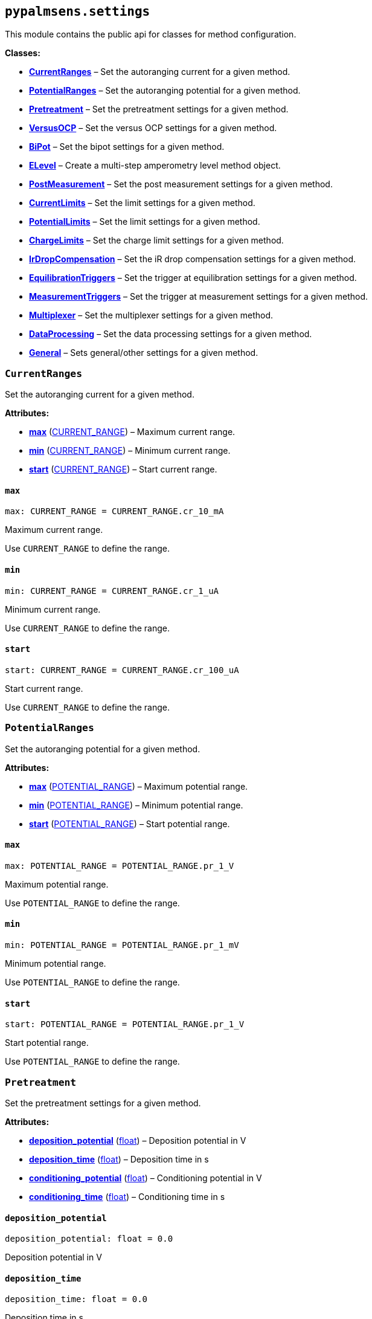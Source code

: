 == `pypalmsens.settings`

This module contains the public api for classes for method
configuration.

*Classes:*

* link:#pypalmsens.settings.CurrentRanges[*CurrentRanges*] – Set the
autoranging current for a given method.
* link:#pypalmsens.settings.PotentialRanges[*PotentialRanges*] – Set the
autoranging potential for a given method.
* link:#pypalmsens.settings.Pretreatment[*Pretreatment*] – Set the
pretreatment settings for a given method.
* link:#pypalmsens.settings.VersusOCP[*VersusOCP*] – Set the versus OCP
settings for a given method.
* link:#pypalmsens.settings.BiPot[*BiPot*] – Set the bipot settings for
a given method.
* link:#pypalmsens.settings.ELevel[*ELevel*] – Create a multi-step
amperometry level method object.
* link:#pypalmsens.settings.PostMeasurement[*PostMeasurement*] – Set the
post measurement settings for a given method.
* link:#pypalmsens.settings.CurrentLimits[*CurrentLimits*] – Set the
limit settings for a given method.
* link:#pypalmsens.settings.PotentialLimits[*PotentialLimits*] – Set the
limit settings for a given method.
* link:#pypalmsens.settings.ChargeLimits[*ChargeLimits*] – Set the
charge limit settings for a given method.
* link:#pypalmsens.settings.IrDropCompensation[*IrDropCompensation*] –
Set the iR drop compensation settings for a given method.
* link:#pypalmsens.settings.EquilibrationTriggers[*EquilibrationTriggers*]
– Set the trigger at equilibration settings for a given method.
* link:#pypalmsens.settings.MeasurementTriggers[*MeasurementTriggers*] –
Set the trigger at measurement settings for a given method.
* link:#pypalmsens.settings.Multiplexer[*Multiplexer*] – Set the
multiplexer settings for a given method.
* link:#pypalmsens.settings.DataProcessing[*DataProcessing*] – Set the
data processing settings for a given method.
* link:#pypalmsens.settings.General[*General*] – Sets general/other
settings for a given method.

=== `CurrentRanges`

Set the autoranging current for a given method.

*Attributes:*

* link:#pypalmsens.settings.CurrentRanges.max[*max*]
(link:#pypalmsens._methods._shared.CURRENT_RANGE[CURRENT++_++RANGE]) –
Maximum current range.
* link:#pypalmsens.settings.CurrentRanges.min[*min*]
(link:#pypalmsens._methods._shared.CURRENT_RANGE[CURRENT++_++RANGE]) –
Minimum current range.
* link:#pypalmsens.settings.CurrentRanges.start[*start*]
(link:#pypalmsens._methods._shared.CURRENT_RANGE[CURRENT++_++RANGE]) –
Start current range.

==== `max`

[source,python]
----
max: CURRENT_RANGE = CURRENT_RANGE.cr_10_mA
----

Maximum current range.

Use `CURRENT++_++RANGE` to define the range.

==== `min`

[source,python]
----
min: CURRENT_RANGE = CURRENT_RANGE.cr_1_uA
----

Minimum current range.

Use `CURRENT++_++RANGE` to define the range.

==== `start`

[source,python]
----
start: CURRENT_RANGE = CURRENT_RANGE.cr_100_uA
----

Start current range.

Use `CURRENT++_++RANGE` to define the range.

=== `PotentialRanges`

Set the autoranging potential for a given method.

*Attributes:*

* link:#pypalmsens.settings.PotentialRanges.max[*max*]
(link:#pypalmsens._methods._shared.POTENTIAL_RANGE[POTENTIAL++_++RANGE])
– Maximum potential range.
* link:#pypalmsens.settings.PotentialRanges.min[*min*]
(link:#pypalmsens._methods._shared.POTENTIAL_RANGE[POTENTIAL++_++RANGE])
– Minimum potential range.
* link:#pypalmsens.settings.PotentialRanges.start[*start*]
(link:#pypalmsens._methods._shared.POTENTIAL_RANGE[POTENTIAL++_++RANGE])
– Start potential range.

==== `max`

[source,python]
----
max: POTENTIAL_RANGE = POTENTIAL_RANGE.pr_1_V
----

Maximum potential range.

Use `POTENTIAL++_++RANGE` to define the range.

==== `min`

[source,python]
----
min: POTENTIAL_RANGE = POTENTIAL_RANGE.pr_1_mV
----

Minimum potential range.

Use `POTENTIAL++_++RANGE` to define the range.

==== `start`

[source,python]
----
start: POTENTIAL_RANGE = POTENTIAL_RANGE.pr_1_V
----

Start potential range.

Use `POTENTIAL++_++RANGE` to define the range.

=== `Pretreatment`

Set the pretreatment settings for a given method.

*Attributes:*

* link:#pypalmsens.settings.Pretreatment.deposition_potential[*deposition++_++potential*]
(link:#float[float]) – Deposition potential in V
* link:#pypalmsens.settings.Pretreatment.deposition_time[*deposition++_++time*]
(link:#float[float]) – Deposition time in s
* link:#pypalmsens.settings.Pretreatment.conditioning_potential[*conditioning++_++potential*]
(link:#float[float]) – Conditioning potential in V
* link:#pypalmsens.settings.Pretreatment.conditioning_time[*conditioning++_++time*]
(link:#float[float]) – Conditioning time in s

==== `deposition++_++potential`

[source,python]
----
deposition_potential: float = 0.0
----

Deposition potential in V

==== `deposition++_++time`

[source,python]
----
deposition_time: float = 0.0
----

Deposition time in s

==== `conditioning++_++potential`

[source,python]
----
conditioning_potential: float = 0.0
----

Conditioning potential in V

==== `conditioning++_++time`

[source,python]
----
conditioning_time: float = 0.0
----

Conditioning time in s

=== `VersusOCP`

Set the versus OCP settings for a given method.

*Attributes:*

* link:#pypalmsens.settings.VersusOCP.mode[*mode*] (link:#int[int]) –
Set versus OCP mode.
* link:#pypalmsens.settings.VersusOCP.max_ocp_time[*max++_++ocp++_++time*]
(link:#float[float]) – Maximum OCP time in s
* link:#pypalmsens.settings.VersusOCP.stability_criterion[*stability++_++criterion*]
(link:#int[int]) – Stability criterion (potential/time) in mV/s.

==== `mode`

[source,python]
----
mode: int = 0
----

Set versus OCP mode.

Possible values:

* 0 = disable versus OCP
* 1 = vertex 1 potential
* 2 = vertex 2 potential
* 3 = vertex 1 & 2 potential
* 4 = begin potential
* 5 = begin & vertex 1 potential
* 6 = begin & vertex 2 potential
* 7 = begin & vertex 1 & 2 potential

==== `max++_++ocp++_++time`

[source,python]
----
max_ocp_time: float = 20.0
----

Maximum OCP time in s

==== `stability++_++criterion`

[source,python]
----
stability_criterion: int = 0
----

Stability criterion (potential/time) in mV/s.

If equal to 0 means no stability criterion. If larger than 0, then the
value is taken as the stability threshold.

=== `BiPot`

Set the bipot settings for a given method.

*Attributes:*

* link:#pypalmsens.settings.BiPot.mode[*mode*]
(link:#typing.Literal[Literal]++[++'`constant`', '`offset`'++]++) – Set
the bipotential mode.
* link:#pypalmsens.settings.BiPot.potential[*potential*]
(link:#float[float]) – Set the bipotential in V
* link:#pypalmsens.settings.BiPot.current_range_max[*current++_++range++_++max*]
(link:#pypalmsens._methods._shared.CURRENT_RANGE[CURRENT++_++RANGE]) –
Maximum bipotential current range in mA.
* link:#pypalmsens.settings.BiPot.current_range_min[*current++_++range++_++min*]
(link:#pypalmsens._methods._shared.CURRENT_RANGE[CURRENT++_++RANGE]) –
Minimum bipotential current range.
* link:#pypalmsens.settings.BiPot.current_range_start[*current++_++range++_++start*]
(link:#pypalmsens._methods._shared.CURRENT_RANGE[CURRENT++_++RANGE]) –
Start bipotential current range.

==== `mode`

[source,python]
----
mode: Literal['constant', 'offset'] = 'constant'
----

Set the bipotential mode.

Possible values: `constant` or `offset`

==== `potential`

[source,python]
----
potential: float = 0.0
----

Set the bipotential in V

==== `current++_++range++_++max`

[source,python]
----
current_range_max: CURRENT_RANGE = CURRENT_RANGE.cr_10_mA
----

Maximum bipotential current range in mA.

Use `CURRENT++_++RANGE` to define the range.

==== `current++_++range++_++min`

[source,python]
----
current_range_min: CURRENT_RANGE = CURRENT_RANGE.cr_1_uA
----

Minimum bipotential current range.

Use `CURRENT++_++RANGE` to define the range.

==== `current++_++range++_++start`

[source,python]
----
current_range_start: CURRENT_RANGE = CURRENT_RANGE.cr_100_uA
----

Start bipotential current range.

Use `CURRENT++_++RANGE` to define the range.

=== `ELevel`

[source,python]
----
ELevel(level=0.0, duration=1.0, record=True, use_limit_current_max=False, limit_current_max=0.0, use_limit_current_min=False, limit_current_min=0.0, trigger_at_level=False, trigger_at_level_lines=(False, False, False, False))
----

Create a multi-step amperometry level method object.

*Functions:*

* link:#pypalmsens.settings.ELevel.to_psobj[*to++_++psobj*] –
* link:#pypalmsens.settings.ELevel.from_psobj[*from++_++psobj*] –
Construct ELevel dataclass from PalmSens.Techniques.ELevel object.

*Attributes:*

* link:#pypalmsens.settings.ELevel.level[*level*] (link:#float[float]) –
Level in V.
* link:#pypalmsens.settings.ELevel.duration[*duration*]
(link:#float[float]) – Duration in s.
* link:#pypalmsens.settings.ELevel.record[*record*] (link:#bool[bool]) –
Record the current.
* link:#pypalmsens.settings.ELevel.use_limit_current_max[*use++_++limit++_++current++_++max*]
(link:#bool[bool]) – Use limit current max.
* link:#pypalmsens.settings.ELevel.limit_current_max[*limit++_++current++_++max*]
(link:#float[float]) – Limit current max in µA.
* link:#pypalmsens.settings.ELevel.use_limit_current_min[*use++_++limit++_++current++_++min*]
(link:#bool[bool]) – Use limit current min.
* link:#pypalmsens.settings.ELevel.limit_current_min[*limit++_++current++_++min*]
(link:#float[float]) – Limit current min in µA.
* link:#pypalmsens.settings.ELevel.trigger_at_level[*trigger++_++at++_++level*]
(link:#bool[bool]) – Use trigger at level.
* link:#pypalmsens.settings.ELevel.trigger_at_level_lines[*trigger++_++at++_++level++_++lines*]
(link:#tuple[tuple]++[++link:#bool[bool], link:#bool[bool],
link:#bool[bool], link:#bool[bool]++]++) – Trigger at level lines.

==== `level`

[source,python]
----
level: float = 0.0
----

Level in V.

==== `duration`

[source,python]
----
duration: float = 1.0
----

Duration in s.

==== `record`

[source,python]
----
record: bool = True
----

Record the current.

==== `use++_++limit++_++current++_++max`

[source,python]
----
use_limit_current_max: bool = False
----

Use limit current max.

==== `limit++_++current++_++max`

[source,python]
----
limit_current_max: float = 0.0
----

Limit current max in µA.

==== `use++_++limit++_++current++_++min`

[source,python]
----
use_limit_current_min: bool = False
----

Use limit current min.

==== `limit++_++current++_++min`

[source,python]
----
limit_current_min: float = 0.0
----

Limit current min in µA.

==== `trigger++_++at++_++level`

[source,python]
----
trigger_at_level: bool = False
----

Use trigger at level.

==== `trigger++_++at++_++level++_++lines`

[source,python]
----
trigger_at_level_lines: tuple[bool, bool, bool, bool] = (False, False, False, False)
----

Trigger at level lines.

Line order : ++[++d0 high, d1 high, d2 high, d3 high++]++

==== `to++_++psobj`

[source,python]
----
to_psobj()
----

==== `from++_++psobj`

[source,python]
----
from_psobj(psobj)
----

Construct ELevel dataclass from PalmSens.Techniques.ELevel object.

=== `PostMeasurement`

Set the post measurement settings for a given method.

*Attributes:*

* link:#pypalmsens.settings.PostMeasurement.cell_on_after_measurement[*cell++_++on++_++after++_++measurement*]
(link:#bool[bool]) – Enable/disable cell after measurement.
* link:#pypalmsens.settings.PostMeasurement.standby_potential[*standby++_++potential*]
(link:#float[float]) – Standby potential (V) for use with cell on after
measurement.
* link:#pypalmsens.settings.PostMeasurement.standby_time[*standby++_++time*]
(link:#float[float]) – Standby time (s) for use with cell on after
measurement.

==== `cell++_++on++_++after++_++measurement`

[source,python]
----
cell_on_after_measurement: bool = False
----

Enable/disable cell after measurement.

==== `standby++_++potential`

[source,python]
----
standby_potential: float = 0.0
----

Standby potential (V) for use with cell on after measurement.

==== `standby++_++time`

[source,python]
----
standby_time: float = 0.0
----

Standby time (s) for use with cell on after measurement.

=== `CurrentLimits`

Set the limit settings for a given method.

*Attributes:*

* link:#pypalmsens.settings.CurrentLimits.use_limit_max[*use++_++limit++_++max*]
(link:#bool[bool]) – Use limit current max.
* link:#pypalmsens.settings.CurrentLimits.limit_max[*limit++_++max*]
(link:#float[float]) – Limit current max in µA.
* link:#pypalmsens.settings.CurrentLimits.use_limit_min[*use++_++limit++_++min*]
(link:#bool[bool]) – Use limit current min.
* link:#pypalmsens.settings.CurrentLimits.limit_min[*limit++_++min*]
(link:#float[float]) – Limit current min in µA.

==== `use++_++limit++_++max`

[source,python]
----
use_limit_max: bool = False
----

Use limit current max.

This will reverse the scan instead of aborting measurement.

==== `limit++_++max`

[source,python]
----
limit_max: float = 0.0
----

Limit current max in µA.

==== `use++_++limit++_++min`

[source,python]
----
use_limit_min: bool = False
----

Use limit current min.

This will reverse the scan instead of aborting measurement.

==== `limit++_++min`

[source,python]
----
limit_min: float = 0.0
----

Limit current min in µA.

=== `PotentialLimits`

Set the limit settings for a given method.

*Attributes:*

* link:#pypalmsens.settings.PotentialLimits.use_limit_max[*use++_++limit++_++max*]
(link:#bool[bool]) – Use limit potential max.
* link:#pypalmsens.settings.PotentialLimits.limit_max[*limit++_++max*]
(link:#float[float]) – Limit potential max in V.
* link:#pypalmsens.settings.PotentialLimits.use_limit_min[*use++_++limit++_++min*]
(link:#bool[bool]) – Use limit potential min.
* link:#pypalmsens.settings.PotentialLimits.limit_min[*limit++_++min*]
(link:#float[float]) – Limit potential min in V.

==== `use++_++limit++_++max`

[source,python]
----
use_limit_max: bool = False
----

Use limit potential max.

==== `limit++_++max`

[source,python]
----
limit_max: float = 0.0
----

Limit potential max in V.

==== `use++_++limit++_++min`

[source,python]
----
use_limit_min: bool = False
----

Use limit potential min.

==== `limit++_++min`

[source,python]
----
limit_min: float = 0.0
----

Limit potential min in V.

=== `ChargeLimits`

Set the charge limit settings for a given method.

*Attributes:*

* link:#pypalmsens.settings.ChargeLimits.use_limit_max[*use++_++limit++_++max*]
(link:#bool[bool]) – Use limit charge max.
* link:#pypalmsens.settings.ChargeLimits.limit_max[*limit++_++max*]
(link:#float[float]) – Limit charge max in µC.
* link:#pypalmsens.settings.ChargeLimits.use_limit_min[*use++_++limit++_++min*]
(link:#bool[bool]) – Use limit charge min.
* link:#pypalmsens.settings.ChargeLimits.limit_min[*limit++_++min*]
(link:#float[float]) – Limit charge min in µC.

==== `use++_++limit++_++max`

[source,python]
----
use_limit_max: bool = False
----

Use limit charge max.

==== `limit++_++max`

[source,python]
----
limit_max: float = 0.0
----

Limit charge max in µC.

==== `use++_++limit++_++min`

[source,python]
----
use_limit_min: bool = False
----

Use limit charge min.

==== `limit++_++min`

[source,python]
----
limit_min: float = 0.0
----

Limit charge min in µC.

=== `IrDropCompensation`

Set the iR drop compensation settings for a given method.

*Attributes:*

* link:#pypalmsens.settings.IrDropCompensation.enable[*enable*]
(link:#bool[bool]) – Enable iR compensation
* link:#pypalmsens.settings.IrDropCompensation.ir_compensation[*ir++_++compensation*]
(link:#float[float]) – Set the iR compensation in Ω

==== `enable`

[source,python]
----
enable: bool = False
----

Enable iR compensation

==== `ir++_++compensation`

[source,python]
----
ir_compensation: float = 0.0
----

Set the iR compensation in Ω

=== `EquilibrationTriggers`

Set the trigger at equilibration settings for a given method.

*Attributes:*

* link:#pypalmsens.settings.EquilibrationTriggers.enable[*enable*]
(link:#bool[bool]) – Enable equilibration triggers.
* link:#pypalmsens.settings.EquilibrationTriggers.d0[*d0*]
(link:#bool[bool]) – If True, enable trigger at d0 high.
* link:#pypalmsens.settings.EquilibrationTriggers.d1[*d1*]
(link:#bool[bool]) – If True, enable trigger at d1 high.
* link:#pypalmsens.settings.EquilibrationTriggers.d2[*d2*]
(link:#bool[bool]) – If True, enable trigger at d2 high.
* link:#pypalmsens.settings.EquilibrationTriggers.d3[*d3*]
(link:#bool[bool]) – If True, enable trigger at d3 high.

==== `enable`

[source,python]
----
enable: bool = False
----

Enable equilibration triggers.

If enabled, set one or more digital outputs at the start of the
equilibration period.

==== `d0`

[source,python]
----
d0: bool = False
----

If True, enable trigger at d0 high.

==== `d1`

[source,python]
----
d1: bool = False
----

If True, enable trigger at d1 high.

==== `d2`

[source,python]
----
d2: bool = False
----

If True, enable trigger at d2 high.

==== `d3`

[source,python]
----
d3: bool = False
----

If True, enable trigger at d3 high.

=== `MeasurementTriggers`

Set the trigger at measurement settings for a given method.

*Attributes:*

* link:#pypalmsens.settings.MeasurementTriggers.enable[*enable*]
(link:#bool[bool]) – Enable measurement triggers.
* link:#pypalmsens.settings.MeasurementTriggers.d0[*d0*]
(link:#bool[bool]) – If True, enable trigger at d0 high.
* link:#pypalmsens.settings.MeasurementTriggers.d1[*d1*]
(link:#bool[bool]) – If True, enable trigger at d1 high.
* link:#pypalmsens.settings.MeasurementTriggers.d2[*d2*]
(link:#bool[bool]) – If True, enable trigger at d2 high.
* link:#pypalmsens.settings.MeasurementTriggers.d3[*d3*]
(link:#bool[bool]) – If True, enable trigger at d3 high.

==== `enable`

[source,python]
----
enable: bool = False
----

Enable measurement triggers.

If enabled, set one or more digital outputs at the start measurement,

==== `d0`

[source,python]
----
d0: bool = False
----

If True, enable trigger at d0 high.

==== `d1`

[source,python]
----
d1: bool = False
----

If True, enable trigger at d1 high.

==== `d2`

[source,python]
----
d2: bool = False
----

If True, enable trigger at d2 high.

==== `d3`

[source,python]
----
d3: bool = False
----

If True, enable trigger at d3 high.

=== `Multiplexer`

Set the multiplexer settings for a given method.

*Attributes:*

* link:#pypalmsens.settings.Multiplexer.mode[*mode*]
(link:#typing.Literal[Literal]++[++'`none`', '`consecutive`',
'`alternate`'++]++) – Set multiplexer mode.
* link:#pypalmsens.settings.Multiplexer.channels[*channels*]
(link:#list[list]++[++link:#int[int]++]++) – Set multiplexer channels
* link:#pypalmsens.settings.Multiplexer.connect_sense_to_working_electrode[*connect++_++sense++_++to++_++working++_++electrode*]
(link:#bool[bool]) – Connect the sense electrode to the working
electrode. Default is False.
* link:#pypalmsens.settings.Multiplexer.combine_reference_and_counter_electrodes[*combine++_++reference++_++and++_++counter++_++electrodes*]
(link:#bool[bool]) – Combine the reference and counter electrodes.
Default is False.
* link:#pypalmsens.settings.Multiplexer.use_channel_1_reference_and_counter_electrodes[*use++_++channel++_++1++_++reference++_++and++_++counter++_++electrodes*]
(link:#bool[bool]) – Use channel 1 reference and counter electrodes for
all working electrodes. Default is False.
* link:#pypalmsens.settings.Multiplexer.set_unselected_channel_working_electrode[*set++_++unselected++_++channel++_++working++_++electrode*]
(link:#int[int]) – Set the unselected channel working electrode to 0 =
Disconnected / floating, 1 = Ground, 2 = Standby potential. Default is
0.

==== `mode`

[source,python]
----
mode: Literal['none', 'consecutive', 'alternate'] = 'none'
----

Set multiplexer mode.

Possible values:

* '`none`' = No multiplexer (disable)
* ’consecutive
* ’alternate

==== `channels`

[source,python]
----
channels: list[int] = attrs.field(factory=list)
----

Set multiplexer channels

This is defined as a list of indexes for which channels to enable (max
128). For example, ++[++0,3,7++]++. In consecutive mode all selections
are valid.

In alternating mode the first channel must be selected and all other
channels should be consecutive i.e. (channel 1, channel 2, channel 3 and
so on).

==== `connect++_++sense++_++to++_++working++_++electrode`

[source,python]
----
connect_sense_to_working_electrode: bool = False
----

Connect the sense electrode to the working electrode. Default is False.

==== `combine++_++reference++_++and++_++counter++_++electrodes`

[source,python]
----
combine_reference_and_counter_electrodes: bool = False
----

Combine the reference and counter electrodes. Default is False.

==== `use++_++channel++_++1++_++reference++_++and++_++counter++_++electrodes`

[source,python]
----
use_channel_1_reference_and_counter_electrodes: bool = False
----

Use channel 1 reference and counter electrodes for all working
electrodes. Default is False.

==== `set++_++unselected++_++channel++_++working++_++electrode`

[source,python]
----
set_unselected_channel_working_electrode: int = 0
----

Set the unselected channel working electrode to 0 = Disconnected /
floating, 1 = Ground, 2 = Standby potential. Default is 0.

=== `DataProcessing`

Set the data processing settings for a given method.

*Attributes:*

* link:#pypalmsens.settings.DataProcessing.smooth_level[*smooth++_++level*]
(link:#int[int]) – Set the default curve post processing filter.
* link:#pypalmsens.settings.DataProcessing.min_height[*min++_++height*]
(link:#float[float]) – Determines the minimum peak height in µA for peak
finding.
* link:#pypalmsens.settings.DataProcessing.min_width[*min++_++width*]
(link:#float[float]) – The minimum peak width for peak finding.

==== `smooth++_++level`

[source,python]
----
smooth_level: int = 0
----

Set the default curve post processing filter.

Possible values:

* -1 = no filter
* 0 = spike rejection
* 1 = spike rejection {plus} Savitsky-golay window 5
* 2 = spike rejection {plus} Savitsky-golay window 9
* 3 = spike rejection {plus} Savitsky-golay window 15
* 4 = spike rejection {plus} Savitsky-golay window 25

==== `min++_++height`

[source,python]
----
min_height: float = 0.0
----

Determines the minimum peak height in µA for peak finding.

Peaks lower than this value are neglected.

==== `min++_++width`

[source,python]
----
min_width: float = 0.1
----

The minimum peak width for peak finding.

The value is in the unit of the curves X axis (V). Peaks narrower than
this value are neglected (default: 0.1 V).

=== `General`

Sets general/other settings for a given method.

*Attributes:*

* link:#pypalmsens.settings.General.save_on_internal_storage[*save++_++on++_++internal++_++storage*]
(link:#bool[bool]) – Save on internal storage.
* link:#pypalmsens.settings.General.use_hardware_sync[*use++_++hardware++_++sync*]
(link:#bool[bool]) – Use hardware synchronization with other
channels/instruments.
* link:#pypalmsens.settings.General.notes[*notes*] (link:#str[str]) –
Add some user notes for use with this technique.
* link:#pypalmsens.settings.General.power_frequency[*power++_++frequency*]
(link:#typing.Literal[Literal]++[++50, 60++]++) – Set the DC mains
filter in Hz.

==== `save++_++on++_++internal++_++storage`

[source,python]
----
save_on_internal_storage: bool = False
----

Save on internal storage.

==== `use++_++hardware++_++sync`

[source,python]
----
use_hardware_sync: bool = False
----

Use hardware synchronization with other channels/instruments.

==== `notes`

[source,python]
----
notes: str = ''
----

Add some user notes for use with this technique.

==== `power++_++frequency`

[source,python]
----
power_frequency: Literal[50, 60] = 50
----

Set the DC mains filter in Hz.

Adjusts sampling on instrument to account for mains frequency. Set to 50
Hz or 60 Hz depending on your region (default: 50).
